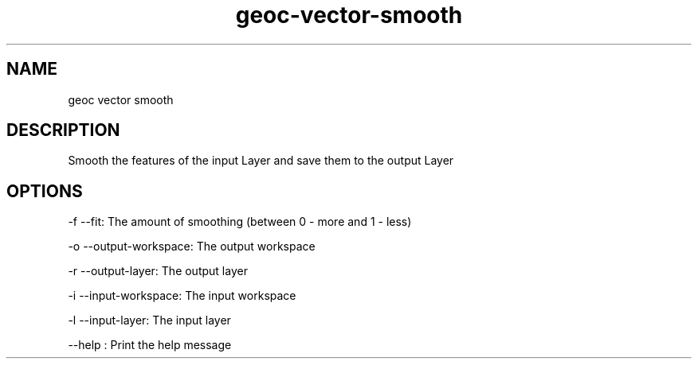 .TH "geoc-vector-smooth" "1" "30 December 2013" "version 0.1"
.SH NAME
geoc vector smooth
.SH DESCRIPTION
Smooth the features of the input Layer and save them to the output Layer
.SH OPTIONS
-f --fit: The amount of smoothing (between 0 - more and 1 - less)
.PP
-o --output-workspace: The output workspace
.PP
-r --output-layer: The output layer
.PP
-i --input-workspace: The input workspace
.PP
-l --input-layer: The input layer
.PP
--help : Print the help message
.PP
